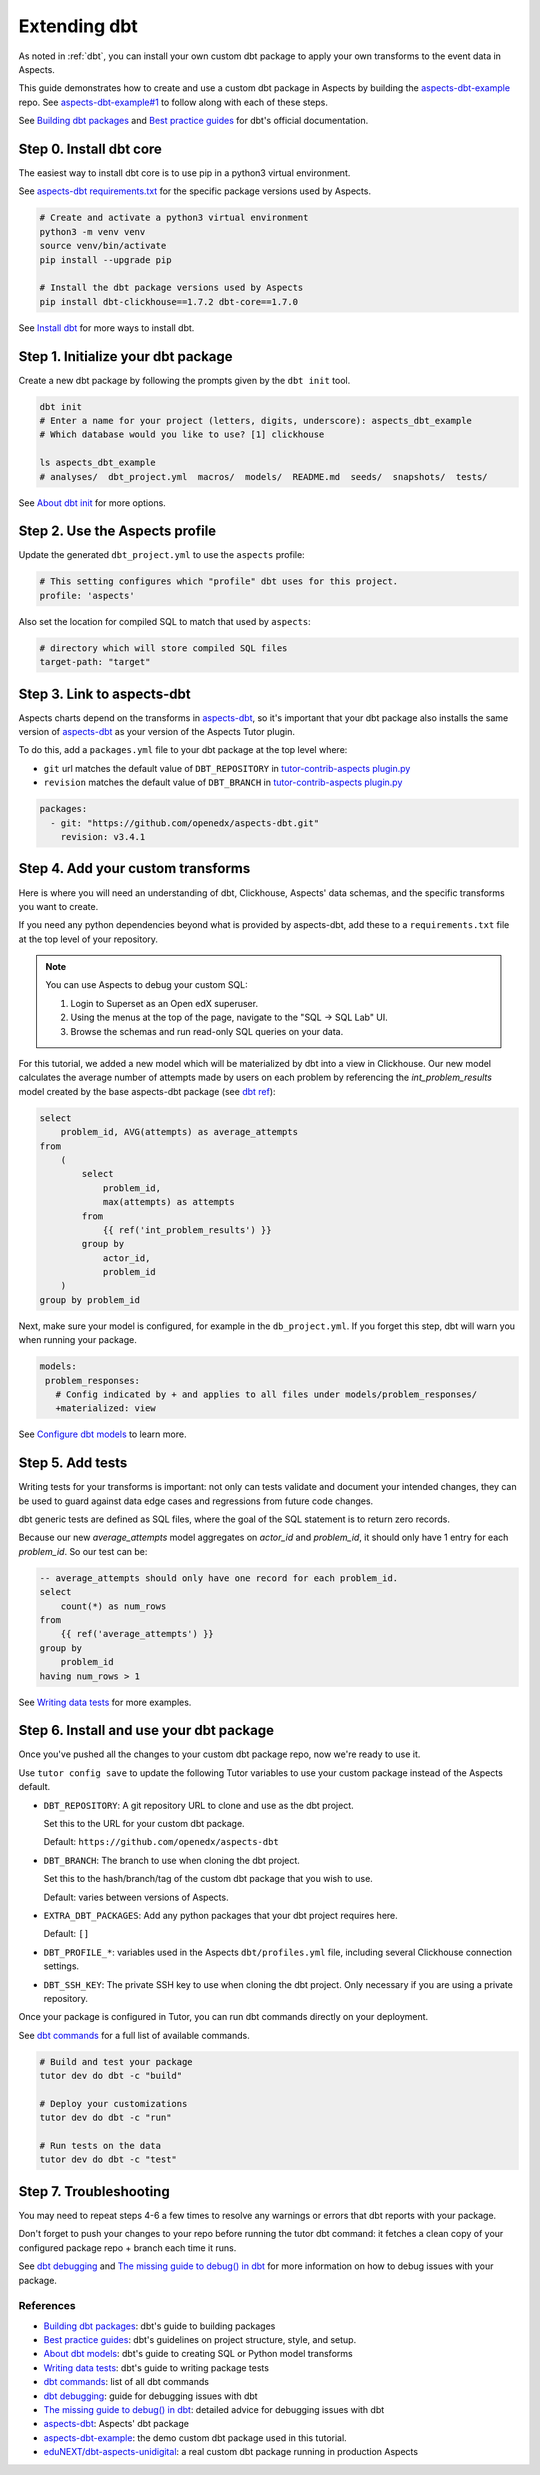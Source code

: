 .. _dbt-extensions:

Extending dbt
*************

As noted in :ref:`dbt`, you can install your own custom dbt package to apply your own transforms to the event data
in Aspects.

This guide demonstrates how to create and use a custom dbt package in Aspects by building the `aspects-dbt-example`_
repo. See `aspects-dbt-example#1`_ to follow along with each of these steps.

See `Building dbt packages`_ and `Best practice guides`_ for dbt's official documentation.

Step 0. Install dbt core
========================

The easiest way to install dbt core is to use pip in a python3 virtual environment.

See `aspects-dbt requirements.txt`_ for the specific package versions used by Aspects.

.. code-block:: bash

  # Create and activate a python3 virtual environment
  python3 -m venv venv
  source venv/bin/activate
  pip install --upgrade pip

  # Install the dbt package versions used by Aspects
  pip install dbt-clickhouse==1.7.2 dbt-core==1.7.0

See `Install dbt`_ for more ways to install dbt.

Step 1. Initialize your dbt package
===================================

Create a new dbt package by following the prompts given by the ``dbt init`` tool.

.. code-block:: bash

  dbt init
  # Enter a name for your project (letters, digits, underscore): aspects_dbt_example
  # Which database would you like to use? [1] clickhouse

  ls aspects_dbt_example
  # analyses/  dbt_project.yml  macros/  models/  README.md  seeds/  snapshots/  tests/


See `About dbt init`_ for more options.

Step 2. Use the Aspects profile
===============================

Update the generated ``dbt_project.yml`` to use the ``aspects`` profile:

.. code-block:: yaml

  # This setting configures which "profile" dbt uses for this project.
  profile: 'aspects'


Also set the location for compiled SQL to match that used by ``aspects``:

.. code-block:: yaml

  # directory which will store compiled SQL files
  target-path: "target"


Step 3. Link to aspects-dbt
===========================

Aspects charts depend on the transforms in `aspects-dbt`_, so it's important that your dbt package also installs
the same version of `aspects-dbt`_ as your version of the Aspects Tutor plugin.

To do this, add a ``packages.yml`` file to your dbt package at the top level where:

* ``git`` url matches the default value of ``DBT_REPOSITORY`` in `tutor-contrib-aspects plugin.py`_
* ``revision`` matches the default value of ``DBT_BRANCH`` in `tutor-contrib-aspects plugin.py`_

.. code-block:: yaml

  packages:
    - git: "https://github.com/openedx/aspects-dbt.git"
      revision: v3.4.1

Step 4. Add your custom transforms
==================================

Here is where you will need an understanding of dbt, Clickhouse, Aspects' data schemas, and the specific transforms you
want to create.

If you need any python dependencies beyond what is provided by aspects-dbt, add these to a ``requirements.txt`` file at
the top level of your repository.

.. note:: You can use Aspects to debug your custom SQL:

  #. Login to Superset as an Open edX superuser.
  #. Using the menus at the top of the page, navigate to the "SQL -> SQL Lab" UI.
  #. Browse the schemas and run read-only SQL queries on your data.

For this tutorial, we added a new model which will be materialized by dbt into a view in Clickhouse.
Our new model calculates the average number of attempts made by users on each problem by referencing the
`int_problem_results` model created by the base aspects-dbt package (see `dbt ref`_):

.. code-block::

  select
      problem_id, AVG(attempts) as average_attempts
  from
      (
          select
              problem_id,
              max(attempts) as attempts
          from
              {{ ref('int_problem_results') }}
          group by
              actor_id,
              problem_id
      )
  group by problem_id

Next, make sure your model is configured, for example in the ``db_project.yml``. If you forget this step, dbt will warn
you when running your package.

.. code-block:: yaml

   models:
    problem_responses:
      # Config indicated by + and applies to all files under models/problem_responses/
      +materialized: view


See `Configure dbt models`_ to learn more.

Step 5. Add tests
=================

Writing tests for your transforms is important:  not only can tests validate and document your intended changes, they
can be used to guard against data edge cases and regressions from future code changes.

dbt generic tests are defined as SQL files, where the goal of the SQL statement is to return zero records.

Because our new `average_attempts` model aggregates on `actor_id` and `problem_id`, it should only have 1 entry for each
`problem_id`. So our test can be:

.. code-block::

  -- average_attempts should only have one record for each problem_id.
  select
      count(*) as num_rows
  from
      {{ ref('average_attempts') }}
  group by
      problem_id
  having num_rows > 1


See `Writing data tests`_ for more examples.


Step 6. Install and use your dbt package
========================================

Once you've pushed all the changes to your custom dbt package repo, now we're ready to use it.

Use ``tutor config save`` to update the following Tutor variables to use your custom package instead of the Aspects
default.

- ``DBT_REPOSITORY``: A git repository URL to clone and use as the dbt project.

  Set this to the URL for your custom dbt package.

  Default: ``https://github.com/openedx/aspects-dbt``
- ``DBT_BRANCH``: The branch to use when cloning the dbt project.

  Set this to the hash/branch/tag of the custom dbt package that you wish to use.

  Default: varies between versions of Aspects.
- ``EXTRA_DBT_PACKAGES``: Add any python packages that your dbt project requires here.

  Default: ``[]``
- ``DBT_PROFILE_*``: variables used in the Aspects ``dbt/profiles.yml`` file, including several Clickhouse connection settings.

- ``DBT_SSH_KEY``: The private SSH key to use when cloning the dbt project. Only necessary if you are using a private repository.

Once your package is configured in Tutor, you can run dbt commands directly on your deployment.

See `dbt commands`_ for a full list of available commands.

.. code-block:: bash

  # Build and test your package
  tutor dev do dbt -c "build"

  # Deploy your customizations
  tutor dev do dbt -c "run"

  # Run tests on the data
  tutor dev do dbt -c "test"


Step 7. Troubleshooting
=======================

You may need to repeat steps 4-6 a few times to resolve any warnings or errors that dbt reports with your package.

Don't forget to push your changes to your repo before running the tutor dbt command: it fetches a clean copy of your
configured package repo + branch each time it runs.

See `dbt debugging`_ and `The missing guide to debug() in dbt`_ for more information on how to debug issues with your package.


References
##########

* `Building dbt packages`_: dbt's guide to building packages
* `Best practice guides`_: dbt's guidelines on project structure, style, and setup.
* `About dbt models`_: dbt's guide to creating SQL or Python model transforms
* `Writing data tests`_: dbt's guide to writing package tests
* `dbt commands`_: list of all dbt commands
* `dbt debugging`_: guide for debugging issues with dbt
* `The missing guide to debug() in dbt`_: detailed advice for debugging issues with dbt
* `aspects-dbt`_: Aspects' dbt package
* `aspects-dbt-example`_: the demo custom dbt package used in this tutorial.
* `eduNEXT/dbt-aspects-unidigital`_: a real custom dbt package running in production Aspects

.. _aspects-dbt: https://github.com/openedx/aspects-dbt
.. _aspects-dbt-example: https://github.com/open-craft/aspects-dbt-example
.. _aspects-dbt-example#1: https://github.com/open-craft/aspects-dbt-example/pull/1
.. _aspects-dbt requirements.txt: https://github.com/openedx/aspects-dbt/blob/main/requirements.txt
.. _About dbt init: https://docs.getdbt.com/reference/commands/init
.. _About dbt models: https://docs.getdbt.com/docs/build/models
.. _Configure dbt models: https://docs.getdbt.com/reference/model-configs
.. _Best practice guides: https://docs.getdbt.com/best-practices
.. _dbt commands: https://docs.getdbt.com/reference/dbt-commands
.. _dbt debugging: https://docs.getdbt.com/guides/debug-errors
.. _dbt ref: https://docs.getdbt.com/reference/dbt-jinja-functions/ref
.. _eduNEXT/dbt-aspects-unidigital: https://github.com/eduNEXT/dbt-aspects-unidigital
.. _Building dbt packages: https://docs.getdbt.com/guides/building-packages
.. _Install dbt: https://docs.getdbt.com/docs/core/installation-overview
.. _Writing data tests: https://docs.getdbt.com/best-practices/writing-custom-generic-tests
.. _tutor-contrib-aspects plugin.py: https://github.com/openedx/tutor-contrib-aspects/blob/main/tutoraspects/plugin.py
.. _The missing guide to debug() in dbt: https://docs.getdbt.com/blog/guide-to-jinja-debug
